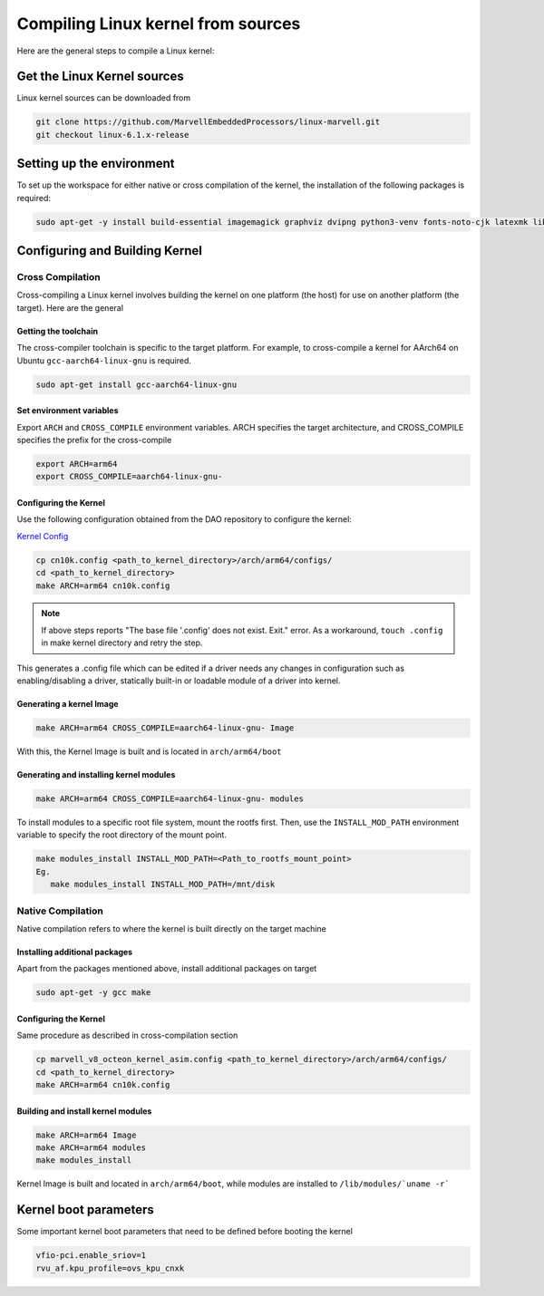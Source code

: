 ..  SPDX-License-Identifier: Marvell-MIT
    Copyright (c) 2024 Marvell.

Compiling Linux kernel from sources
***********************************

Here are the general steps to compile a Linux kernel:

Get the Linux Kernel sources
============================

Linux kernel sources can be downloaded from

.. code-block:: console

 git clone https://github.com/MarvellEmbeddedProcessors/linux-marvell.git
 git checkout linux-6.1.x-release

Setting up the environment
==========================

To set up the workspace for either native or cross compilation of the kernel,
the installation of the following packages is required:

.. code-block:: console

 sudo apt-get -y install build-essential imagemagick graphviz dvipng python3-venv fonts-noto-cjk latexmk librsvg2-bin texlive-xetex flex bison libssl-dev bc

Configuring and Building Kernel
===============================

Cross Compilation
-----------------

Cross-compiling a Linux kernel involves building the kernel on one platform
(the host) for use on another platform (the target). Here are the general

Getting the toolchain
`````````````````````

The cross-compiler toolchain is specific to the target platform. For example,
to cross-compile a kernel for AArch64 on Ubuntu ``gcc-aarch64-linux-gnu`` is
required.

.. code-block:: console

 sudo apt-get install gcc-aarch64-linux-gnu

Set environment variables
`````````````````````````

Export ``ARCH`` and ``CROSS_COMPILE`` environment variables.
ARCH specifies the target architecture, and CROSS_COMPILE specifies the prefix
for the cross-compile

.. code-block:: console

 export ARCH=arm64
 export CROSS_COMPILE=aarch64-linux-gnu-

Configuring the Kernel
```````````````````````

Use the following configuration obtained from the DAO repository to configure the kernel:

`Kernel Config <https://github.com/MarvellEmbeddedProcessors/dpu-accelerator-offload/tree/dao-devel/config/kernel/v6.1/cn10k.config>`_

.. code-block:: console

 cp cn10k.config <path_to_kernel_directory>/arch/arm64/configs/
 cd <path_to_kernel_directory>
 make ARCH=arm64 cn10k.config

.. note:: If above steps reports "The base file '.config' does not exist.  Exit." error.
 As a workaround, ``touch .config`` in make kernel directory and retry the step.

This generates a .config file which can be edited if a driver needs any
changes in configuration such as enabling/disabling a driver, statically
built-in or loadable module of a driver into kernel.

Generating a kernel Image
`````````````````````````

.. code-block:: console

 make ARCH=arm64 CROSS_COMPILE=aarch64-linux-gnu- Image

With this, the Kernel Image is built and is located in ``arch/arm64/boot``

Generating and installing kernel modules
`````````````````````````````````````````

.. code-block:: console

 make ARCH=arm64 CROSS_COMPILE=aarch64-linux-gnu- modules

To install modules to a specific root file system, mount the rootfs first.
Then, use the ``INSTALL_MOD_PATH`` environment variable to specify the root
directory of the mount point.

.. code-block:: console

 make modules_install INSTALL_MOD_PATH=<Path_to_rootfs_mount_point>
 Eg.
    make modules_install INSTALL_MOD_PATH=/mnt/disk

Native Compilation
------------------

Native compilation refers to where the kernel is built directly on the target
machine

Installing additional packages
``````````````````````````````

Apart from the packages mentioned above, install additional packages on target

.. code-block:: console

 sudo apt-get -y gcc make

Configuring the Kernel
```````````````````````

Same procedure as described in cross-compilation section

.. code-block:: console

 cp marvell_v8_octeon_kernel_asim.config <path_to_kernel_directory>/arch/arm64/configs/
 cd <path_to_kernel_directory>
 make ARCH=arm64 cn10k.config

Building and install kernel modules
```````````````````````````````````

.. code-block:: console

 make ARCH=arm64 Image
 make ARCH=arm64 modules
 make modules_install

Kernel Image is built and located in ``arch/arm64/boot``, while modules are
installed to ``/lib/modules/`uname -r```

Kernel boot parameters
======================

Some important kernel boot parameters that need to be defined before booting the
kernel

.. code::

 vfio-pci.enable_sriov=1
 rvu_af.kpu_profile=ovs_kpu_cnxk
